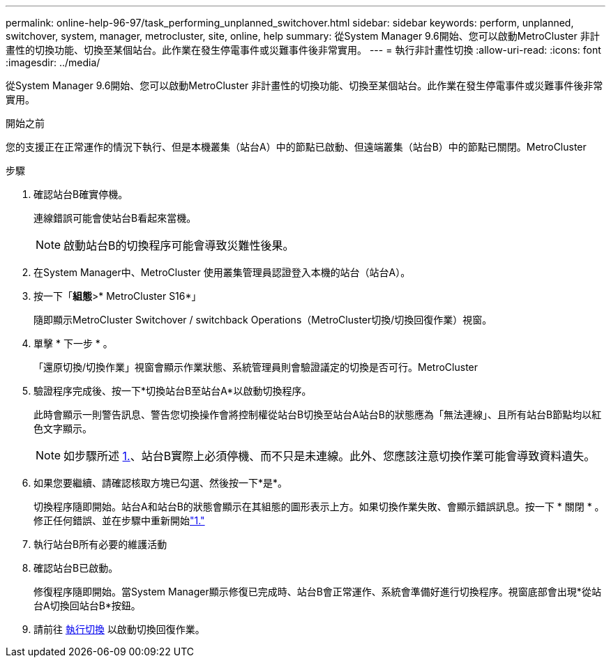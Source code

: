 ---
permalink: online-help-96-97/task_performing_unplanned_switchover.html 
sidebar: sidebar 
keywords: perform, unplanned, switchover, system, manager, metrocluster, site, online, help 
summary: 從System Manager 9.6開始、您可以啟動MetroCluster 非計畫性的切換功能、切換至某個站台。此作業在發生停電事件或災難事件後非常實用。 
---
= 執行非計畫性切換
:allow-uri-read: 
:icons: font
:imagesdir: ../media/


[role="lead"]
從System Manager 9.6開始、您可以啟動MetroCluster 非計畫性的切換功能、切換至某個站台。此作業在發生停電事件或災難事件後非常實用。

.開始之前
您的支援正在正常運作的情況下執行、但是本機叢集（站台A）中的節點已啟動、但遠端叢集（站台B）中的節點已關閉。MetroCluster

.步驟
. 確認站台B確實停機。
+
連線錯誤可能會使站台B看起來當機。

+
[NOTE]
====
啟動站台B的切換程序可能會導致災難性後果。

====
. 在System Manager中、MetroCluster 使用叢集管理員認證登入本機的站台（站台A）。
. 按一下「*組態*>* MetroCluster S16*」
+
隨即顯示MetroCluster Switchover / switchback Operations（MetroCluster切換/切換回復作業）視窗。

. 單擊 * 下一步 * 。
+
「還原切換/切換作業」視窗會顯示作業狀態、系統管理員則會驗證議定的切換是否可行。MetroCluster

. 驗證程序完成後、按一下*切換站台B至站台A*以啟動切換程序。
+
此時會顯示一則警告訊息、警告您切換操作會將控制權從站台B切換至站台A站台B的狀態應為「無法連線」、且所有站台B節點均以紅色文字顯示。

+
[NOTE]
====
如步驟所述 <<STEP_EBC0FFC2349B415AB24156AAAD3F0386,1.>>、站台B實際上必須停機、而不只是未連線。此外、您應該注意切換作業可能會導致資料遺失。

====
. 如果您要繼續、請確認核取方塊已勾選、然後按一下*是*。
+
切換程序隨即開始。站台A和站台B的狀態會顯示在其組態的圖形表示上方。如果切換作業失敗、會顯示錯誤訊息。按一下 * 關閉 * 。修正任何錯誤、並在步驟中重新開始link:task_performing_negotiated_planned_switchover.md#STEP_2BC62367710D4E23B278E2B70B80EB27["1."]

. 執行站台B所有必要的維護活動
. 確認站台B已啟動。
+
修復程序隨即開始。當System Manager顯示修復已完成時、站台B會正常運作、系統會準備好進行切換程序。視窗底部會出現*從站台A切換回站台B*按鈕。

. 請前往 xref:task_performing_switchback.adoc[執行切換] 以啟動切換回復作業。

